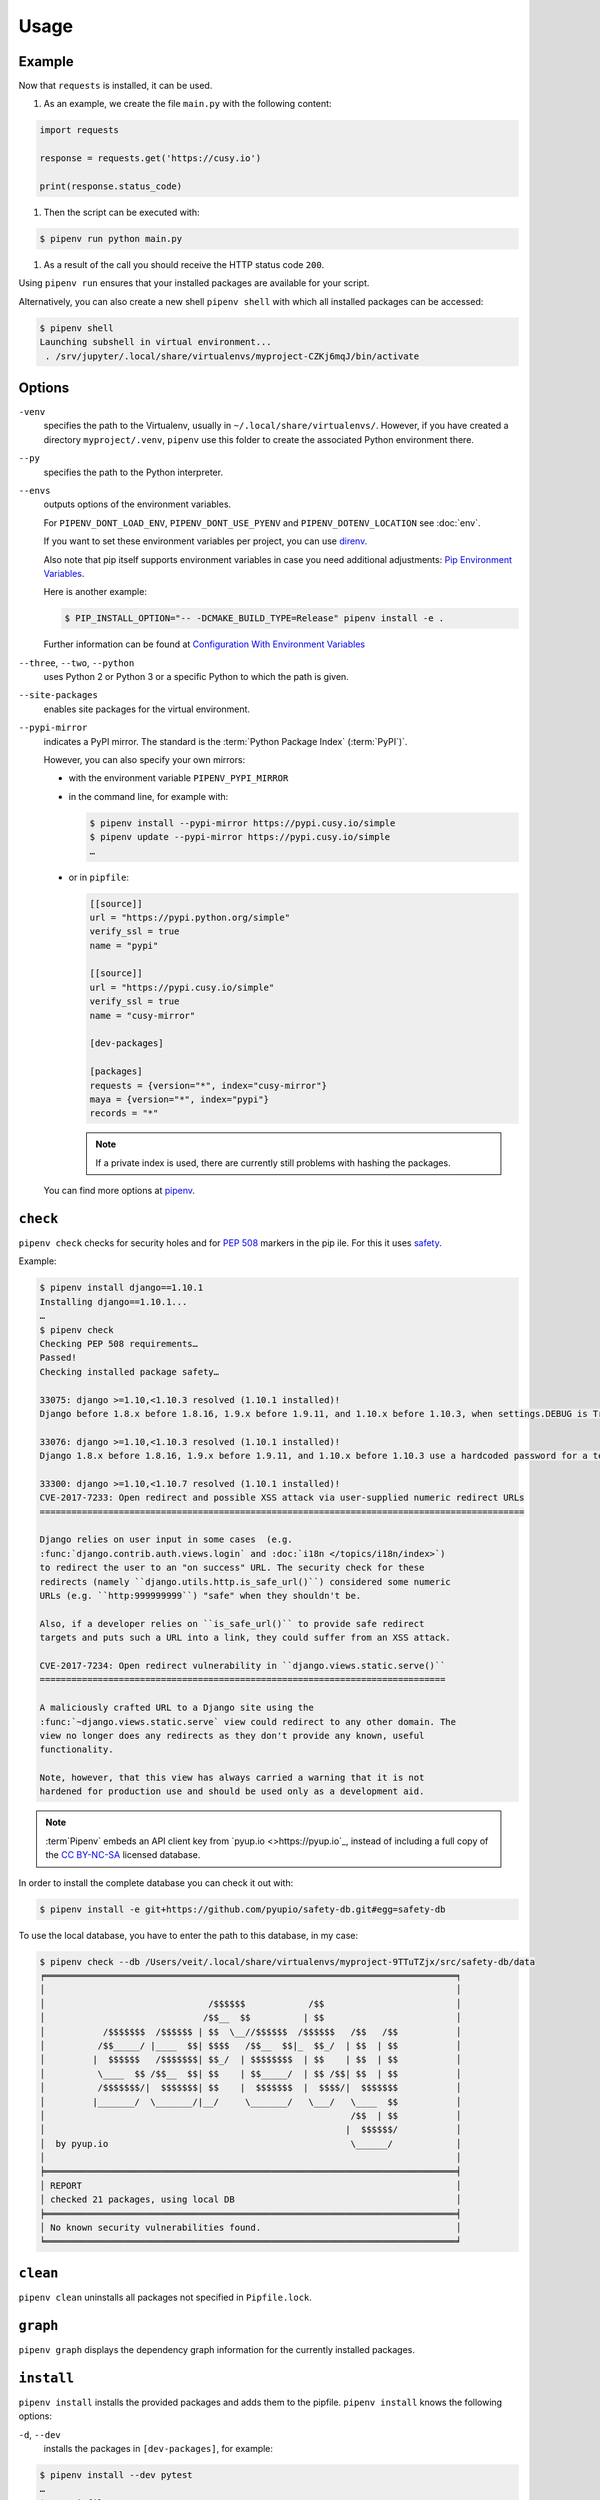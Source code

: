 Usage
=====

Example
-------

Now that ``requests`` is installed, it can be used.

#. As an example, we create the file ``main.py`` with the following content:

.. code-block:: python

    import requests

    response = requests.get('https://cusy.io')

    print(response.status_code)

#. Then the script can be executed with:

.. code-block:: console

    $ pipenv run python main.py

#. As a result of the call you should receive the HTTP status code ``200``.

Using ``pipenv run`` ensures that your installed packages are available for your
script.

Alternatively, you can also create a new shell ``pipenv shell`` with which all
installed packages can be accessed:

.. code-block:: console

    $ pipenv shell
    Launching subshell in virtual environment...
     . /srv/jupyter/.local/share/virtualenvs/myproject-CZKj6mqJ/bin/activate

Options
-------

``-venv``
    specifies the path to the Virtualenv, usually in
    ``~/.local/share/virtualenvs/``. However, if you have created a directory
    ``myproject/.venv``, ``pipenv`` use this folder to create the associated
    Python environment there.

``--py``
    specifies the path to the Python interpreter.

``--envs``
    outputs options of the environment variables.

    For ``PIPENV_DONT_LOAD_ENV``, ``PIPENV_DONT_USE_PYENV`` and
    ``PIPENV_DOTENV_LOCATION`` see :doc:`env`.

    If you want to set these environment variables per project, you can use
    `direnv <https://direnv.net/>`_.

    Also note that pip itself supports environment variables in case you need
    additional adjustments: `Pip Environment Variables
    <https://pip.pypa.io/en/stable/user_guide/#environment-variables>`_.

    Here is another example:

    .. code-block:: console

        $ PIP_INSTALL_OPTION="-- -DCMAKE_BUILD_TYPE=Release" pipenv install -e .

    Further information can be found at `Configuration With Environment
    Variables
    <https://docs.pipenv.org/advanced/#configuration-with-environment-variables>`_

``--three``, ``--two``, ``--python``
    uses Python 2 or Python 3 or a specific Python to which the path is given.

``--site-packages``
    enables site packages for the virtual environment.

``--pypi-mirror``
    indicates a PyPI mirror. The standard is the :term:`Python Package Index`
    (:term:`PyPI`)`.

    However, you can also specify your own mirrors:

    * with the environment variable ``PIPENV_PYPI_MIRROR``
    * in the command line, for example with:

      .. code-block:: console

        $ pipenv install --pypi-mirror https://pypi.cusy.io/simple
        $ pipenv update --pypi-mirror https://pypi.cusy.io/simple
        …

    * or in ``pipfile``:

      .. code-block:: ini

        [[source]]
        url = "https://pypi.python.org/simple"
        verify_ssl = true
        name = "pypi"

        [[source]]
        url = "https://pypi.cusy.io/simple"
        verify_ssl = true
        name = "cusy-mirror"

        [dev-packages]

        [packages]
        requests = {version="*", index="cusy-mirror"}
        maya = {version="*", index="pypi"}
        records = "*"

      .. note::
        If a private index is used, there are currently still problems with
        hashing the packages.

    You can find more options at `pipenv <https://docs.pipenv.org/#pipenv>`_.

.. _pipenv_check:

``check``
---------

``pipenv check`` checks for security holes and for :pep:`508` markers in the pip
ile. For this it uses `safety <https://github.com/pyupio/safety>`_.

Example:

.. code-block:: console

    $ pipenv install django==1.10.1
    Installing django==1.10.1...
    …
    $ pipenv check
    Checking PEP 508 requirements…
    Passed!
    Checking installed package safety…

    33075: django >=1.10,<1.10.3 resolved (1.10.1 installed)!
    Django before 1.8.x before 1.8.16, 1.9.x before 1.9.11, and 1.10.x before 1.10.3, when settings.DEBUG is True, allow remote attackers to conduct DNS rebinding attacks by leveraging failure to validate the HTTP Host header against settings.ALLOWED_HOSTS.

    33076: django >=1.10,<1.10.3 resolved (1.10.1 installed)!
    Django 1.8.x before 1.8.16, 1.9.x before 1.9.11, and 1.10.x before 1.10.3 use a hardcoded password for a temporary database user created when running tests with an Oracle database, which makes it easier for remote attackers to obtain access to the database server by leveraging failure to manually specify a password in the database settings TEST dictionary.

    33300: django >=1.10,<1.10.7 resolved (1.10.1 installed)!
    CVE-2017-7233: Open redirect and possible XSS attack via user-supplied numeric redirect URLs
    ============================================================================================

    Django relies on user input in some cases  (e.g.
    :func:`django.contrib.auth.views.login` and :doc:`i18n </topics/i18n/index>`)
    to redirect the user to an "on success" URL. The security check for these
    redirects (namely ``django.utils.http.is_safe_url()``) considered some numeric
    URLs (e.g. ``http:999999999``) "safe" when they shouldn't be.

    Also, if a developer relies on ``is_safe_url()`` to provide safe redirect
    targets and puts such a URL into a link, they could suffer from an XSS attack.

    CVE-2017-7234: Open redirect vulnerability in ``django.views.static.serve()``
    =============================================================================

    A maliciously crafted URL to a Django site using the
    :func:`~django.views.static.serve` view could redirect to any other domain. The
    view no longer does any redirects as they don't provide any known, useful
    functionality.

    Note, however, that this view has always carried a warning that it is not
    hardened for production use and should be used only as a development aid.

.. note::
   :term`Pipenv` embeds an API client key from `pyup.io <>https://pyup.io`_,
   instead of including a full copy of the `CC BY-NC-SA
   <https://creativecommons.org/licenses/by-nc-sa/3.0/de/deed.en>`_ licensed
   database.

In order to install the complete database you can check it out with:

.. code-block:: console

    $ pipenv install -e git+https://github.com/pyupio/safety-db.git#egg=safety-db

To use the local database, you have to enter the path to this database, in my case:

.. code-block:: console

    $ pipenv check --db /Users/veit/.local/share/virtualenvs/myproject-9TTuTZjx/src/safety-db/data
    ╒══════════════════════════════════════════════════════════════════════════════╕
    │                                                                              │
    │                               /$$$$$$            /$$                         │
    │                              /$$__  $$          | $$                         │
    │           /$$$$$$$  /$$$$$$ | $$  \__//$$$$$$  /$$$$$$   /$$   /$$           │
    │          /$$_____/ |____  $$| $$$$   /$$__  $$|_  $$_/  | $$  | $$           │
    │         |  $$$$$$   /$$$$$$$| $$_/  | $$$$$$$$  | $$    | $$  | $$           │
    │          \____  $$ /$$__  $$| $$    | $$_____/  | $$ /$$| $$  | $$           │
    │          /$$$$$$$/|  $$$$$$$| $$    |  $$$$$$$  |  $$$$/|  $$$$$$$           │
    │         |_______/  \_______/|__/     \_______/   \___/   \____  $$           │
    │                                                          /$$  | $$           │
    │                                                         |  $$$$$$/           │
    │  by pyup.io                                              \______/            │
    │                                                                              │
    ╞══════════════════════════════════════════════════════════════════════════════╡
    │ REPORT                                                                       │
    │ checked 21 packages, using local DB                                          │
    ╞══════════════════════════════════════════════════════════════════════════════╡
    │ No known security vulnerabilities found.                                     │
    ╘══════════════════════════════════════════════════════════════════════════════╛

``clean``
---------

``pipenv clean`` uninstalls all packages not specified in ``Pipfile.lock``.

``graph``
---------

``pipenv graph`` displays the dependency graph information for the currently
installed packages.

``install``
-----------

``pipenv install`` installs the provided packages and adds them to the pipfile.
``pipenv install`` knows the following options:

``-d``, ``--dev``
    installs the packages in ``[dev-packages]``, for example:

.. code-block:: console

        $ pipenv install --dev pytest
        …
        $ cat Pipfile
        …
        [dev-packages]
        pytest = "*"

``--deploy``
    aborts if ``Pipfile.lock`` is out of date or an incorrect Python version is
    used.

``-r``, ``--requirements`` ``<requirements.txt>``
    imports a ``requirements.txt`` file.

``--sequential``
    installs the dependency in a specific order, not at the same time.

    While this slows down the installation, it increases the determinability of
    the builds.

``sdist`` vs. ``wheel``
~~~~~~~~~~~~~~~~~~~~~~~

:term:`pip` can install packages as :term:`Source Distribution` (:term:`sdist`)
or :term:`Wheel` If both are present on :term:`PyPI`, pip will prefer a
compatible :term:`Wheel`.

.. note::
   However, dependencies on wheels are not covered by ``$ pipenv lock``.

Requirement specifier
~~~~~~~~~~~~~~~~~~~~~

`Requirement specifier <https://www.python.org/dev/peps/pep-0508/>`_ specify the
respective package.

* The latest version can be installed, for example:

  .. code-block:: console

    $ pipenv install requests

* A specific version can be installed, for example:

  .. code-block:: console

    $ pipenv install requests==2.18.4

* If the version has to be in a specific version range, this can also be
  specified:

  .. code-block:: console

    $ pipenv install requests>=2,<3

* A compatible version can also be installed:

  .. code-block:: console

    $ pipenv install requests~=2.18

 This is compatible with ``==2.18.*``.

* For some packages, installation options  `Extras
  <https://setuptools.readthedocs.io/en/latest/setuptools.html#declaring-extras-optional-features-with-their-own-dependencies>`_
  can also be specified with square brackets:

  .. code-block:: console

    $ pipenv install requests[security]

* It can also be specified that certain packages are only installed on certain
  systems, so for the following ``Pipfile`` the module ``pywinusb`` is only
  installed on Windows systems.

  .. code-block:: ini

    [packages]
    pywinusb = {version = "*", sys_platform = "== 'win32'"}

  A more complex example differentiates which module versions should be
  installed with which Python versions:

  .. code-block:: ini

    [packages]
    unittest2 = {version = ">=1.0,<3.0", markers="python_version < '2.7.9' or (python_version >= '3.0' and python_version < '3.4')"}

VCS
~~~

You can also install Python packages from version control, for example:

.. code-block:: console

    $ pipenv install -e git+https://github.com/requests/requests.git#egg=requests

.. note::
   If ``editable=false``, sub-dependencies are not resolved.

Further information on pipenv and VCS can be found in `Pipfile spec
<https://github.com/pypa/pipfile>`_.

The version management credentials can also be specified in the pipfile, for
example

.. code-block:: ini

    [[source]]
    url = "https://$USERNAME:${PASSWORD}@pypi.cusy.io/simple"
    verify_ssl = true
    name = "cusy-pypi"

.. note::
   ``pipenv`` hashes ``Pipfile`` before the environment variables are determine,
   and the environment variables are also written to ``Pipfile.lock``, so that
   no credentials need to be stored in the version control.

.. _pipenv_lock:

``lock``
--------

``pipenv lock`` generates the file ``Pipfile.lock`` that lists all the
dependencies and sub-dependencies of your project including the latest available
versions and the current hash values for the downloaded files. This ensures
repeatable and, above all, deterministic builds.

.. note::
   In order to increase the determinism, the installation sequence can also be
   guaranteed in addition to the hash values. The  ``--sequential`` flag is used
   for this.

Security features
~~~~~~~~~~~~~~~~~

``pipfile.lock`` uses some security enhancements from ``pip``: by default,
sha256 hashes are generated for each downloaded package.

We strongly recommend ``lock`` using to deploy development environments to
production. In the development environment you use ``pipenv lock`` to compile
your dependencies and then you can use the compiled file ``Pipfile.lock`` in the
production environment for reproducible builds.

``open``
--------

``pipenv open MODULE`` shows a specific module in your editor.

If you use ´PyCharm <https://www.jetbrains.com/pycharm/>`_, you have to
configure ``pipenv`` for your Python project. How to do this is described in
`Configuring Pipenv Environment
<https://www.jetbrains.com/help/pycharm/pipenv.html>`_.

``run``
-------

``pipenv run`` spawns a command that is installed in the virtual environment,
for example:

    $ pipenv run python main.py

``shell``
---------

``pipenv shell`` spawns a shell in the virtual environment. This gives you a
Python interpreter that contains all Python packages and is therefore ideal for
debugging and testing, for example:

.. code-block:: console

    $ pipenv shell --fancy
    Launching subshell in virtual environment…
    bash-4.3.30$ python
    Python 3.6.4 (default, Jan  6 2018, 11:51:59)
    >>> import requests
    >>>

.. note::
   Shells are usually not configured so that a subshell can be used. This can
   lead to unexpected results. In these cases ``pipenv shell`` should be used
   instead of ``pipenv shell --fancy`` as this uses a compatibility mode.

``sync``
--------

``pipenv sync`` installs all packages specified in ``Pipfile.lock``.

``uninstall``
-------------

``pipenv uninstall`` uninstalls all provided packages and removes them from the
``Pipfile``. ``uninstall`` supports all parameters of `install <#install>`_ plus
the following two options:

``--all``
    deletes all files from the virtual environment, but leaves the ``Pipfile``
    untouched.
``--all-dev``
    removes all development packages from the virtual environment and removes
    them from the ``Pipfile``.

.. _pipenv_update:

``update``
----------

``pipenv update`` runs first ``pipenv lock``, then ``pipenv sync``.

``pipenv update`` has the following options:

``--clear``
    clears the *dependency cache*.
``--outdated``
    lists obsolete dependencies.
